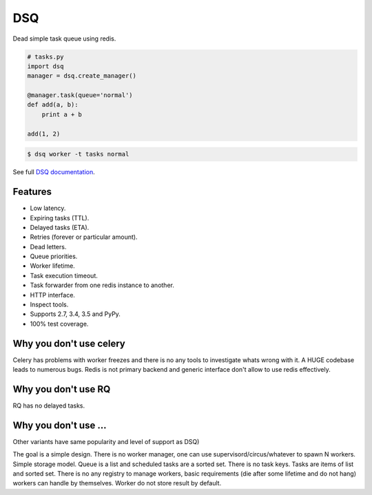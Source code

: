 DSQ
===

.. image:: https://travis-ci.org/baverman/dsq.svg?branch=master
   :target: https://travis-ci.org/baverman/dsq

Dead simple task queue using redis.

.. code:: python

    # tasks.py
    import dsq
    manager = dsq.create_manager()

    @manager.task(queue='normal')
    def add(a, b):
        print a + b

    add(1, 2)

.. code:: bash

    $ dsq worker -t tasks normal

See full `DSQ documentation <https://pythonhosted.org/dsq/>`_.


Features
--------

* Low latency.
* Expiring tasks (TTL).
* Delayed tasks (ETA).
* Retries (forever or particular amount).
* Dead letters.
* Queue priorities.
* Worker lifetime.
* Task execution timeout.
* Task forwarder from one redis instance to another.
* HTTP interface.
* Inspect tools.
* Supports 2.7, 3.4, 3.5 and PyPy.
* 100% test coverage.


Why you don't use celery
------------------------

Celery has problems with worker freezes and there is no any tools
to investigate whats wrong with it. A HUGE codebase leads to numerous bugs.
Redis is not primary backend and generic interface don't allow to use
redis effectively.


Why you don't use RQ
--------------------

RQ has no delayed tasks.


Why you don't use ...
---------------------

Other variants have same popularity and level of support as DSQ)


The goal is a simple design. There is no worker manager, one can use
supervisord/circus/whatever to spawn N workers.
Simple storage model. Queue is a list and scheduled tasks are a sorted set.
There is no task keys. Tasks are items of list and sorted set. There is no
any registry to manage workers, basic requirements
(die after some lifetime and do not hang) workers can handle by themselves.
Worker do not store result by default.
